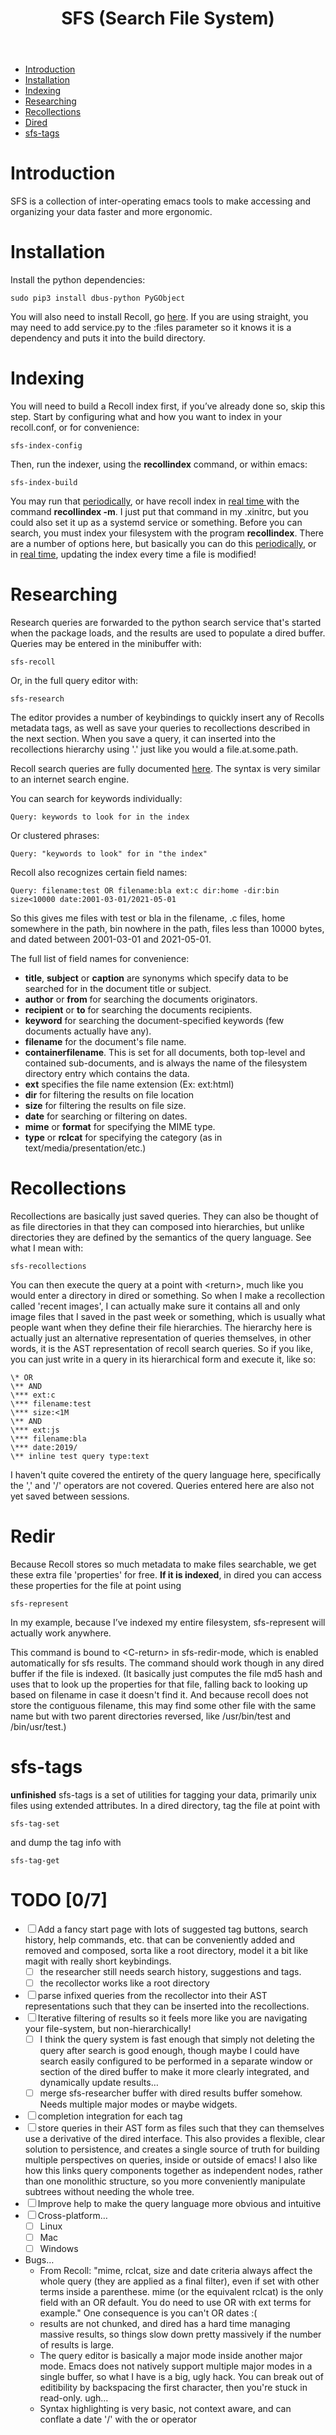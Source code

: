 #+TITLE: SFS (Search File System)
#+OPTIONS: toc:2

- [[#introduction][Introduction]]
- [[#installation][Installation]]
- [[#indexing][Indexing]]
- [[#searching][Researching]]
- [[#recollections][Recollections]]
- [[#dired][Dired]]
- [[#sfs-tags][sfs-tags]]

* Introduction
SFS is a collection of inter-operating emacs tools to make accessing and organizing your data faster and more ergonomic.
* Installation
Install the python dependencies:
#+begin_src
sudo pip3 install dbus-python PyGObject
#+end_src
You will also need to install Recoll, go [[https://www.lesbonscomptes.com/recoll/download.html][here]].
If you are using straight, you may need to add service.py to the :files parameter so it knows it is a dependency and puts it into the build directory.
* Indexing
You will need to build a Recoll index first, if you’ve already done so, skip this step. Start by configuring what and how you want to index in your recoll.conf, or for convenience:
#+begin_src
sfs-index-config
#+end_src
Then, run the indexer, using the *recollindex* command, or within emacs:
#+begin_src
sfs-index-build
#+end_src
You may run that [[https://www.lesbonscomptes.com/recoll/usermanual/webhelp/docs/RCL.INDEXING.PERIODIC.html][periodically]], or have recoll index in [[https://www.lesbonscomptes.com/recoll/usermanual/webhelp/docs/RCL.INDEXING.MONITOR.html][real time ]]with the command *recollindex -m*. I just put that command in my .xinitrc, but you could also set it up as a systemd service or something.
Before you can search, you must index your filesystem with the program *recollindex*. There are a number of options here, but basically you can do this [[https://www.lesbonscomptes.com/recoll/usermanual/webhelp/docs/RCL.INDEXING.PERIODIC.html][periodically]], or in [[https://www.lesbonscomptes.com/recoll/usermanual/webhelp/docs/RCL.INDEXING.MONITOR.html][real time]], updating the index every time a file is modified!
* Researching
Research queries are forwarded to the python search service that's started when the package loads, and the results are used to populate a dired buffer.
Queries may be entered in the minibuffer with:
#+begin_src
sfs-recoll
#+end_src
Or, in the full query editor with:
#+begin_src
sfs-research
#+end_src

[[./sfs-res-demo.gif]]

The editor provides a number of keybindings to quickly insert any of Recolls metadata tags, as well as save your queries to recollections described in the next section. When you save a query, it can inserted into the recollections hierarchy using '.' just like you would a file.at.some.path.

[[./sfs-res-record-demo.gif]]

Recoll search queries are fully documented [[https://www.lesbonscomptes.com/recoll/usermanual/webhelp/docs/RCL.SEARCH.LANG.html][here]]. The syntax is very similar to an internet search engine.

You can search for keywords individually:
#+begin_src
Query: keywords to look for in the index
#+end_src
Or clustered phrases:
#+begin_src
Query: "keywords to look" for in "the index"
#+end_src
Recoll also recognizes certain field names:
#+begin_src
Query: filename:test OR filename:bla ext:c dir:home -dir:bin size<10000 date:2001-03-01/2021-05-01
#+end_src
So this gives me files with test or bla in the filename, .c files, home somewhere in the path, bin nowhere in the path, files less than 10000 bytes, and dated between 2001-03-01 and 2021-05-01.

The full list of field names for convenience:
- *title*, *subject* or *caption* are synonyms which specify data to be searched for in the document title or subject.
- *author* or *from* for searching the documents originators.
- *recipient* or *to* for searching the documents recipients.
- *keyword* for searching the document-specified keywords (few documents actually have any).
- *filename* for the document's file name.
- *containerfilename*. This is set for all documents, both top-level and contained sub-documents, and is always the name of the filesystem directory entry which contains the data.
- *ext* specifies the file name extension (Ex: ext:html)
- *dir* for filtering the results on file location
- *size* for filtering the results on file size.
- *date* for searching or filtering on dates.
- *mime* or *format* for specifying the MIME type.
- *type* or *rclcat* for specifying the category (as in text/media/presentation/etc.)

* Recollections
Recollections are basically just saved queries. They can also be thought of as file directories in that they can composed into hierarchies, but unlike directories they are defined by the semantics of the query language. See what I mean with:
#+begin_src
sfs-recollections
#+end_src
You can then execute the query at a point with <return>, much like you would enter a directory in dired or something. So when I make a recollection called 'recent images', I can actually make sure it contains all and only image files that I saved in the past week or something, which is usually what people want when they define their file hierarchies. The hierarchy here is actually just an alternative representation of queries themselves, in other words, it is the AST representation of recoll search queries. So if you like, you can just write in a query in its hierarchical form and execute it, like so:
#+begin_src
\* OR
\** AND
\*** ext:c
\*** filename:test
\*** size:<1M
\** AND
\*** ext:js
\*** filename:bla
\*** date:2019/
\** inline test query type:text
#+end_src
I haven't quite covered the entirety of the query language here, specifically the ',' and '/' operators are not covered. Queries entered here are also not yet saved between sessions.

* Redir
Because Recoll stores so much metadata to make files searchable, we get these extra file 'properties' for free. *If it is indexed*, in dired you can access these properties for the file at point using
#+begin_src
sfs-represent
#+end_src

[[./sfs-redir-demo.gif]]

In my example, because I’ve indexed my entire filesystem, sfs-represent will actually work anywhere.

This command is bound to <C-return> in sfs-redir-mode, which is enabled automatically for sfs results. The command should work though in any dired buffer if the file is indexed. (It basically just computes the file md5 hash and uses that to look up the properties for that file, falling back to looking up based on filename in case it doesn't find it. And because recoll does not store the contiguous filename, this may find some other file with the same name but with two parent directories reversed, like /usr/bin/test and /bin/usr/test.)

* sfs-tags
*unfinished* sfs-tags is a set of utilities for tagging your data, primarily unix files using extended attributes. In a dired directory, tag the file at point with
#+begin_src
sfs-tag-set
#+end_src
and dump the tag info with
#+begin_src
sfs-tag-get
#+end_src

* TODO [0/7]
- [-] Add a fancy start page with lots of suggested tag buttons, search history, help commands, etc. that can be conveniently added and removed and composed, sorta like a root directory, model it a bit like magit with really short keybindings.
  + [-] the researcher still needs search history, suggestions and tags.
  + [-] the recollector works like a root directory
- [ ] parse infixed queries from the recollector into their AST representations such that they can be inserted into the recollections.
- [-] Iterative filtering of results so it feels more like you are navigating your file-system, but non-hierarchically!
  + [-] I think the query system is fast enough that simply not deleting the query after search is good enough, though maybe I could have search easily configured to be performed in a separate window or section of the dired buffer to make it more clearly integrated, and dynamically update results...
  + [ ] merge sfs-researcher buffer with dired results buffer somehow. Needs multiple major modes or maybe widgets.
- [ ] completion integration for each tag
- [ ] store queries in their AST form as files such that they can themselves use a derivative of the dired interface. This also provides a flexible, clear solution to persistence, and creates a single source of truth for building multiple perspectives on queries, inside or outside of emacs! I also like how this links query components together as independent nodes, rather than one monolithic structure, so you more conveniently manipulate subtrees without needing the whole tree.
- [ ] Improve help to make the query language more obvious and intuitive
- [-] Cross-platform...
  + [-] Linux
  + [ ] Mac
  + [ ] Windows
- Bugs...
  + From Recoll: "mime, rclcat, size and date criteria always affect the whole query (they are applied as a final filter), even if set with other terms inside a parenthese. mime (or the equivalent rclcat) is the only field with an OR default. You do need to use OR with ext terms for example." One consequence is you can't OR dates :(
  + results are not chunked, and dired has a hard time managing massive results, so things slow down pretty massively if the number of results is large.
  + The query editor is basically a major mode inside another major mode. Emacs does not natively support multiple major modes in a single buffer, so what I have is a big, ugly hack. You can break out of editibility by backspacing the first character, then you're stuck in read-only. ugh...
  + Syntax highlighting is very basic, not context aware, and can conflate a date '/' with the or operator
